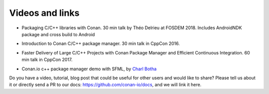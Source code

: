 .. spelling::

  Théo
  Delrieu

.. _videos:

Videos and links
=================

- Packaging C/C++ libraries with Conan. 30 min talk by Théo Delrieu at FOSDEM 2018.
  Includes AndroidNDK package and cross build to Android

.. raw:: html

   <iframe width="560" height="315" src="https://www.youtube.com/embed/RDsn0TKcdPQ" frameborder="0" allow="autoplay; encrypted-media" allowfullscreen></iframe>

   <br/><br/>


- Introduction to Conan C/C++ package manager. 30 min talk in CppCon 2016.

.. raw:: html

    <iframe width="560" height="315" src="https://www.youtube.com/embed/xvqH_ck-5Q8" frameborder="0" allowfullscreen>
    </iframe>
    

    <br/><br/>


- Faster Delivery of Large C/C++ Projects with Conan Package Manager and Efficient Continuous Integration. 60 min talk in CppCon 2017.

.. raw:: html

    <iframe width="560" height="315" src="https://www.youtube.com/embed/xA9yRX4Mdz0" frameborder="0" allowfullscreen>
    </iframe>
    

    <br/><br/>

    
- Conan.io c++ package manager demo with SFML, by `Charl Botha <http://charlbotha.com/>`_

.. raw:: html

    <iframe width="560" height="315" src="https://www.youtube.com/embed/RFjvz_Ppbv8" frameborder="0" allowfullscreen>   
    </iframe>
    
    <br/><br/>
    
    
Do you have a video, tutorial, blog post that could be useful for other users and would like to share?
Please tell us about it or directly send a PR to our docs: https://github.com/conan-io/docs, and we will link it here.


